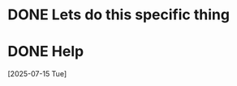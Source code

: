 * DONE Lets do this specific thing 
  SCHEDULED: <2025-07-15 Tue> CLOSED: [2025-07-15 Tue 16:13]

* DONE Help
  SCHEDULED: <2025-07-15 Tue> CLOSED: [2025-07-15 Tue 16:13]
  [2025-07-15 Tue]
